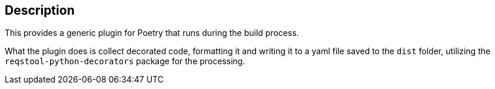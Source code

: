 == Description

This provides a generic plugin for Poetry that runs during the build process.

What the plugin does is collect decorated code, formatting it and writing it to a yaml file saved to the `dist` folder, utilizing the `reqstool-python-decorators` package for the processing.
